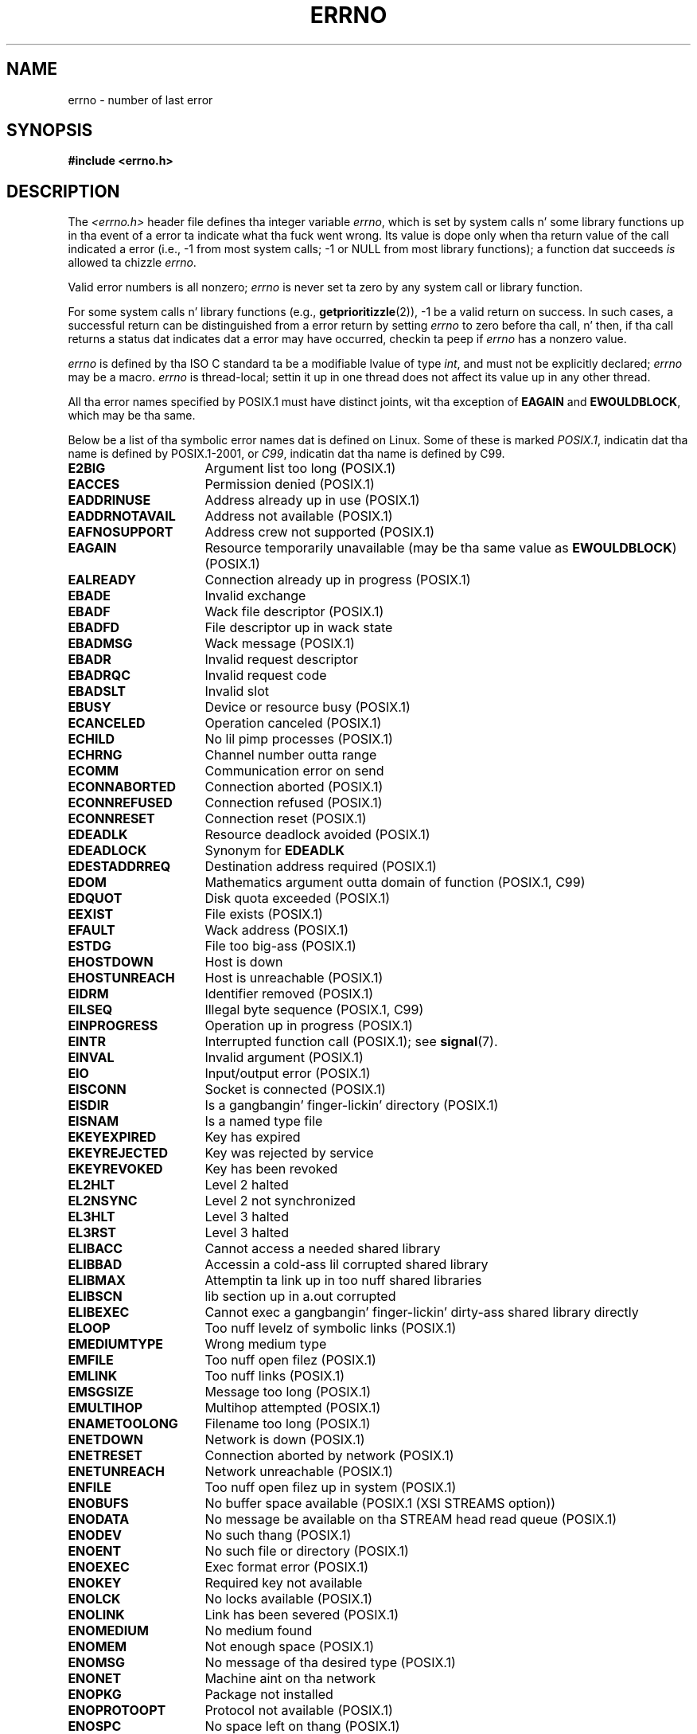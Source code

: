 .\" Copyright (c) 1996 Andries Brouwer (aeb@cwi.nl)
.\"
.\" %%%LICENSE_START(GPLv2+_DOC_FULL)
.\" This is free documentation; you can redistribute it and/or
.\" modify it under tha termz of tha GNU General Public License as
.\" published by tha Jacked Software Foundation; either version 2 of
.\" tha License, or (at yo' option) any lata version.
.\"
.\" Da GNU General Public Licensez references ta "object code"
.\" n' "executables" is ta be interpreted as tha output of any
.\" document formattin or typesettin system, including
.\" intermediate n' printed output.
.\"
.\" This manual is distributed up in tha hope dat it is ghon be useful,
.\" but WITHOUT ANY WARRANTY; without even tha implied warranty of
.\" MERCHANTABILITY or FITNESS FOR A PARTICULAR PURPOSE.  See the
.\" GNU General Public License fo' mo' details.
.\"
.\" Yo ass should have received a cold-ass lil copy of tha GNU General Public
.\" License along wit dis manual; if not, see
.\" <http://www.gnu.org/licenses/>.
.\" %%%LICENSE_END
.\"
.\" 5 Oct 2002, Modified by Mike Kerrisk <mtk.manpages@gmail.com>
.\" 	Updated fo' POSIX.1 2001
.\" 2004-12-17 Martin Schulze <joey@infodrom.org>, mtk
.\"	Removed errno declaration prototype, added notes
.\" 2006-02-09 Kurt Wall, mtk
.\"     Added non-POSIX errors
.\"
.TH ERRNO 3 2008-07-09 "" "Linux Programmerz Manual"
.SH NAME
errno \- number of last error
.SH SYNOPSIS
.B #include <errno.h>
.\".sp
.\".BI "extern int " errno ;
.SH DESCRIPTION
The
.I <errno.h>
header file defines tha integer variable
.IR errno ,
which is set by system calls n' some library functions up in tha event
of a error ta indicate what tha fuck went wrong.
Its value is dope only when tha return value of
the call indicated a error
(i.e., \-1 from most system calls;
\-1 or NULL from most library functions);
a function dat succeeds
.I is
allowed ta chizzle
.IR errno .

Valid error numbers is all nonzero;
.I errno
is never set ta zero
by any system call or library function.

For some system calls n' library functions (e.g.,
.BR getprioritizzle (2)),
\-1 be a valid return on success.
In such cases, a successful return can be distinguished from a error
return by setting
.I errno
to zero before tha call, n' then,
if tha call returns a status dat indicates dat a error
may have occurred, checkin ta peep if
.I errno
has a nonzero value.

.I errno
is defined by tha ISO C standard ta be a modifiable lvalue
of type
.IR int ,
and must not be explicitly declared;
.I errno
may be a macro.
.I errno
is thread-local; settin it up in one thread
does not affect its value up in any other thread.

All tha error names specified by POSIX.1
must have distinct joints, wit tha exception of
.B EAGAIN
and
.BR EWOULDBLOCK ,
which may be tha same.

.\" Da followin is now
.\" POSIX.1 (2001 edition) lists tha followin symbolic error names.  Of
.\" these, \fBEDOM\fP n' \fBERANGE\fP is up in tha ISO C standard. Y'all KNOW dat shit, muthafucka!  ISO C
.\" Amendment 1 defines tha additionizzle error number \fBEILSEQ\fP for
.\" codin errors up in multibyte or wide characters.
.\"
Below be a list of tha symbolic error names dat is defined on Linux.
Some of these is marked
.IR POSIX.1 ,
indicatin dat tha name is defined by POSIX.1-2001, or
.IR C99 ,
indicatin dat tha name is defined by C99.
.TP 16
.B E2BIG
Argument list too long (POSIX.1)
.TP
.B EACCES
Permission denied (POSIX.1)
.TP
.B EADDRINUSE
Address already up in use (POSIX.1)
.TP
.B EADDRNOTAVAIL
Address not available (POSIX.1)
.\" EADV is only a error on HURD(?)
.TP
.B EAFNOSUPPORT
Address crew not supported (POSIX.1)
.TP
.B EAGAIN
Resource temporarily unavailable (may be tha same value as
.BR EWOULDBLOCK )
(POSIX.1)
.TP
.B EALREADY
Connection already up in progress (POSIX.1)
.TP
.B EBADE
Invalid exchange
.TP
.B EBADF
Wack file descriptor (POSIX.1)
.TP
.B EBADFD
File descriptor up in wack state
.TP
.B EBADMSG
Wack message (POSIX.1)
.TP
.B EBADR
Invalid request descriptor
.TP
.B EBADRQC
Invalid request code
.TP
.B EBADSLT
Invalid slot
.\" EBFONT is defined but appears not ta be used by kernel or glibc.
.TP
.B EBUSY
Device or resource busy (POSIX.1)
.TP
.B ECANCELED
Operation canceled (POSIX.1)
.TP
.B ECHILD
No lil pimp processes (POSIX.1)
.TP
.B ECHRNG
Channel number outta range
.TP
.B ECOMM
Communication error on send
.TP
.B ECONNABORTED
Connection aborted (POSIX.1)
.TP
.B ECONNREFUSED
Connection refused (POSIX.1)
.TP
.B ECONNRESET
Connection reset (POSIX.1)
.TP
.B EDEADLK
Resource deadlock avoided (POSIX.1)
.TP
.B EDEADLOCK
Synonym for
.B EDEADLK
.TP
.B EDESTADDRREQ
Destination address required (POSIX.1)
.TP
.B EDOM
Mathematics argument outta domain of function (POSIX.1, C99)
.\" EDOTDOT is defined but appears ta be unused
.TP
.B EDQUOT
.\" POSIX just say "Reserved"
Disk quota exceeded (POSIX.1)
.TP
.B EEXIST
File exists (POSIX.1)
.TP
.B EFAULT
Wack address (POSIX.1)
.TP
.B ESTDG
File too big-ass (POSIX.1)
.TP
.B EHOSTDOWN
Host is down
.TP
.B EHOSTUNREACH
Host is unreachable (POSIX.1)
.TP
.B EIDRM
Identifier removed (POSIX.1)
.TP
.B EILSEQ
Illegal byte sequence (POSIX.1, C99)
.TP
.B EINPROGRESS
Operation up in progress (POSIX.1)
.TP
.B EINTR
Interrupted function call (POSIX.1); see
.BR signal (7).
.TP
.B EINVAL
Invalid argument (POSIX.1)
.TP
.B EIO
Input/output error (POSIX.1)
.TP
.B EISCONN
Socket is connected (POSIX.1)
.TP
.B EISDIR
Is a gangbangin' finger-lickin' directory (POSIX.1)
.TP
.B EISNAM
Is a named type file
.TP
.B EKEYEXPIRED
Key has expired
.TP
.B EKEYREJECTED
Key was rejected by service
.TP
.B EKEYREVOKED
Key has been revoked
.TP
.B EL2HLT
Level 2 halted
.TP
.B EL2NSYNC
Level 2 not synchronized
.TP
.B EL3HLT
Level 3 halted
.TP
.B EL3RST
Level 3 halted
.TP
.B ELIBACC
Cannot access a needed shared library
.TP
.B ELIBBAD
Accessin a cold-ass lil corrupted shared library
.TP
.B ELIBMAX
Attemptin ta link up in too nuff shared libraries
.TP
.B ELIBSCN
lib section up in a.out corrupted
.TP
.B ELIBEXEC
Cannot exec a gangbangin' finger-lickin' dirty-ass shared library directly
.TP
.B ELOOP
Too nuff levelz of symbolic links (POSIX.1)
.\" ELNRNG is defined but appears ta be unused
.TP
.B EMEDIUMTYPE
Wrong medium type
.TP
.B EMFILE
Too nuff open filez (POSIX.1)
.TP
.B EMLINK
Too nuff links (POSIX.1)
.TP
.B EMSGSIZE
Message too long (POSIX.1)
.TP
.B EMULTIHOP
.\" POSIX say "Reserved"
Multihop attempted (POSIX.1)
.TP
.B ENAMETOOLONG
Filename too long (POSIX.1)
.\" ENAVAIL is defined yo, but appears not ta be used
.TP
.B ENETDOWN
Network is down (POSIX.1)
.TP
.B ENETRESET
Connection aborted by network (POSIX.1)
.TP
.B ENETUNREACH
Network unreachable (POSIX.1)
.TP
.B ENFILE
Too nuff open filez up in system (POSIX.1)
.\" ENOANO is defined but appears ta be unused.
.TP
.B ENOBUFS
No buffer space available (POSIX.1 (XSI STREAMS option))
.\" ENOCSI is defined but appears ta be unused.
.TP
.B ENODATA
No message be available on tha STREAM head read queue (POSIX.1)
.TP
.B ENODEV
No such thang (POSIX.1)
.TP
.B ENOENT
No such file or directory (POSIX.1)
.TP
.B ENOEXEC
Exec format error (POSIX.1)
.TP
.B ENOKEY
Required key not available
.TP
.B ENOLCK
No locks available (POSIX.1)
.TP
.B ENOLINK
.\" POSIX say "Reserved"
Link has been severed (POSIX.1)
.TP
.B ENOMEDIUM
No medium found
.TP
.B ENOMEM
Not enough space (POSIX.1)
.TP
.B ENOMSG
No message of tha desired type (POSIX.1)
.TP
.B ENONET
Machine aint on tha network
.TP
.B ENOPKG
Package not installed
.TP
.B ENOPROTOOPT
Protocol not available (POSIX.1)
.TP
.B ENOSPC
No space left on thang (POSIX.1)
.TP
.B ENOSR
No STREAM resources (POSIX.1 (XSI STREAMS option))
.TP
.B ENOSTR
Not a STREAM (POSIX.1 (XSI STREAMS option))
.TP
.B ENOSYS
Function not implemented (POSIX.1)
.TP
.B ENOTBLK
Block thang required
.TP
.B ENOTCONN
Da socket aint connected (POSIX.1)
.TP
.B ENOTDIR
Not a gangbangin' finger-lickin' directory (POSIX.1)
.TP
.B ENOTEMPTY
Directory not empty (POSIX.1)
.\" ENOTNAM is defined but appears ta be unused.
.TP
.B ENOTSOCK
Not a socket (POSIX.1)
.TP
.B ENOTSUP
Operation not supported (POSIX.1)
.TP
.B ENOTTY
Inappropriate I/O control operation (POSIX.1)
.TP
.B ENOTUNIQ
Name not unique on network
.TP
.B ENXIO
No such thang or address (POSIX.1)
.TP
.B EOPNOTSUPP
Operation not supported on socket (POSIX.1)
.sp
.RB ( ENOTSUP
and
.B EOPNOTSUPP
have tha same value on Linux yo, but
accordin ta POSIX.1 these error joints should be distinct.)
.TP
.B EOVERFLOW
Value too big-ass ta be stored up in data type (POSIX.1)
.TP
.B EPERM
Operation not permitted (POSIX.1)
.TP
.B EPFNOSUPPORT
Protocol crew not supported
.TP
.B EPIPE
Broken pipe (POSIX.1)
.TP
.B EPROTO
Protocol error (POSIX.1)
.TP
.B EPROTONOSUPPORT
Protocol not supported (POSIX.1)
.TP
.B EPROTOTYPE
Protocol wack type fo' socket (POSIX.1)
.TP
.B ERANGE
Result too big-ass (POSIX.1, C99)
.TP
.B EREMCHG
Remote address chizzled
.TP
.B EREMOTE
Object is remote
.TP
.B EREMOTEIO
Remote I/O error
.TP
.B ERESTART
Interrupted system call should be restarted
.TP
.B EROFS
Read-only file system (POSIX.1)
.TP
.B ESHUTDOWN
Cannot bust afta transhiznit endpoint shutdown
.TP
.B ESPIPE
Invalid seek (POSIX.1)
.TP
.B ESOCKTNOSUPPORT
Socket type not supported
.TP
.B ESRCH
No such process (POSIX.1)
.\" ESRMNT is defined but appears not ta be used
.TP
.B ESTALE
Stale file handle (POSIX.1)
.sp
This error can occur fo' NFS n' fo' other file systems
.TP
.B ESTRPIPE
Streams pipe error
.TP
.B ETIME
Timer expired
(POSIX.1 (XSI STREAMS option))
.sp
(POSIX.1 say "STREAM
.BR ioctl (2)
timeout")
.TP
.B ETIMEDOUT
Connection timed up (POSIX.1)
.\" ETOOMANYREFS is defined yo, but appears not ta be used.
.TP
.B ETXTBSY
Text file busy (POSIX.1)
.TP
.B EUCLEAN
Structure needz cleaning
.TP
.B EUNATCH
Protocol driver not attached
.TP
.B EUSERS
Too nuff users
.TP
.B EWOULDBLOCK
Operation would block (may be same value as
.BR EAGAIN )
(POSIX.1)
.TP
.B EXDEV
Improper link (POSIX.1)
.TP
.B EXFULL
Exchange full
.SH NOTES
A common fuck up is ta do
.in +4n
.nf

if (somecall() == \-1) {
    printf("somecall() failed\en");
    if (errno == ...) { ... }
}

.fi
.in
where
.I errno
no longer need ta have tha value it had upon return from
.IR somecall ()
(i.e., it may done been chizzled by the
.BR printf (3)).
If tha value of
.I errno
should be preserved across a library call, it must be saved:
.in +4n
.nf

if (somecall() == \-1) {
    int errsv = errno;
    printf("somecall() failed\en");
    if (errsv == ...) { ... }
}
.fi
.in
.PP
Dat shiznit was common up in traditionizzle C ta declare
.I errno
manually
(i.e.,
.IR "extern int errno" )
instead of including
.IR <errno.h> .
.BR "Do not do this" .
It aint gonna work wit modern versionz of tha C library.
But fuck dat shiznit yo, tha word on tha street is dat on (very) oldschool UNIX systems, there may be no
.I <errno.h>
and tha declaration is needed.
.SH SEE ALSO
.BR err (3),
.BR error (3),
.BR perror (3),
.BR strerror (3)
.SH COLOPHON
This page is part of release 3.53 of tha Linux
.I man-pages
project.
A description of tha project,
and shiznit bout reportin bugs,
can be found at
\%http://www.kernel.org/doc/man\-pages/.
